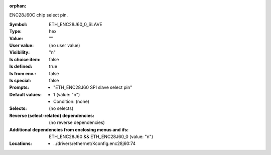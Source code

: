 :orphan:

.. title:: ETH_ENC28J60_0_SLAVE

.. option:: CONFIG_ETH_ENC28J60_0_SLAVE:
.. _CONFIG_ETH_ENC28J60_0_SLAVE:

ENC28J60C chip select pin.



:Symbol:           ETH_ENC28J60_0_SLAVE
:Type:             hex
:Value:            ""
:User value:       (no user value)
:Visibility:       "n"
:Is choice item:   false
:Is defined:       true
:Is from env.:     false
:Is special:       false
:Prompts:

 *  "ETH_ENC28J60 SPI slave select pin"
:Default values:

 *  1 (value: "n")
 *   Condition: (none)
:Selects:
 (no selects)
:Reverse (select-related) dependencies:
 (no reverse dependencies)
:Additional dependencies from enclosing menus and ifs:
 ETH_ENC28J60 && ETH_ENC28J60_0 (value: "n")
:Locations:
 * ../drivers/ethernet/Kconfig.enc28j60:74